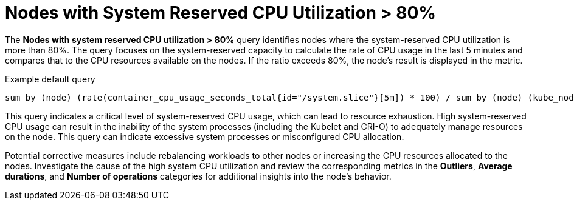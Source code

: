 // Module included in the following assemblies:
//
// * nodes/nodes-dashboard-using.adoc

:_mod-docs-content-type: CONCEPT
[id="nodes-dashboard-using-identify-critical-cpu"]
= Nodes with System Reserved CPU Utilization > 80%

The *Nodes with system reserved CPU utilization > 80%* query identifies nodes where the system-reserved CPU utilization is more than 80%. The query focuses on the system-reserved capacity to calculate the rate of CPU usage in the last 5 minutes and compares that to the CPU resources available on the nodes. If the ratio exceeds 80%, the node's result is displayed in the metric.

.Example default query
----
sum by (node) (rate(container_cpu_usage_seconds_total{id="/system.slice"}[5m]) * 100) / sum by (node) (kube_node_status_capacity{resource="cpu"} - kube_node_status_allocatable{resource="cpu"}) >= 80
----

This query indicates a critical level of system-reserved CPU usage, which can lead to resource exhaustion. High system-reserved CPU usage can result in the inability of the system processes (including the Kubelet and CRI-O) to adequately manage resources on the node. This query can indicate excessive system processes or misconfigured CPU allocation.

Potential corrective measures include rebalancing workloads to other nodes or increasing the CPU resources allocated to the nodes. Investigate the cause of the high system CPU utilization and review the corresponding metrics in the *Outliers*, *Average durations*, and *Number of operations* categories for additional insights into the node's behavior.
